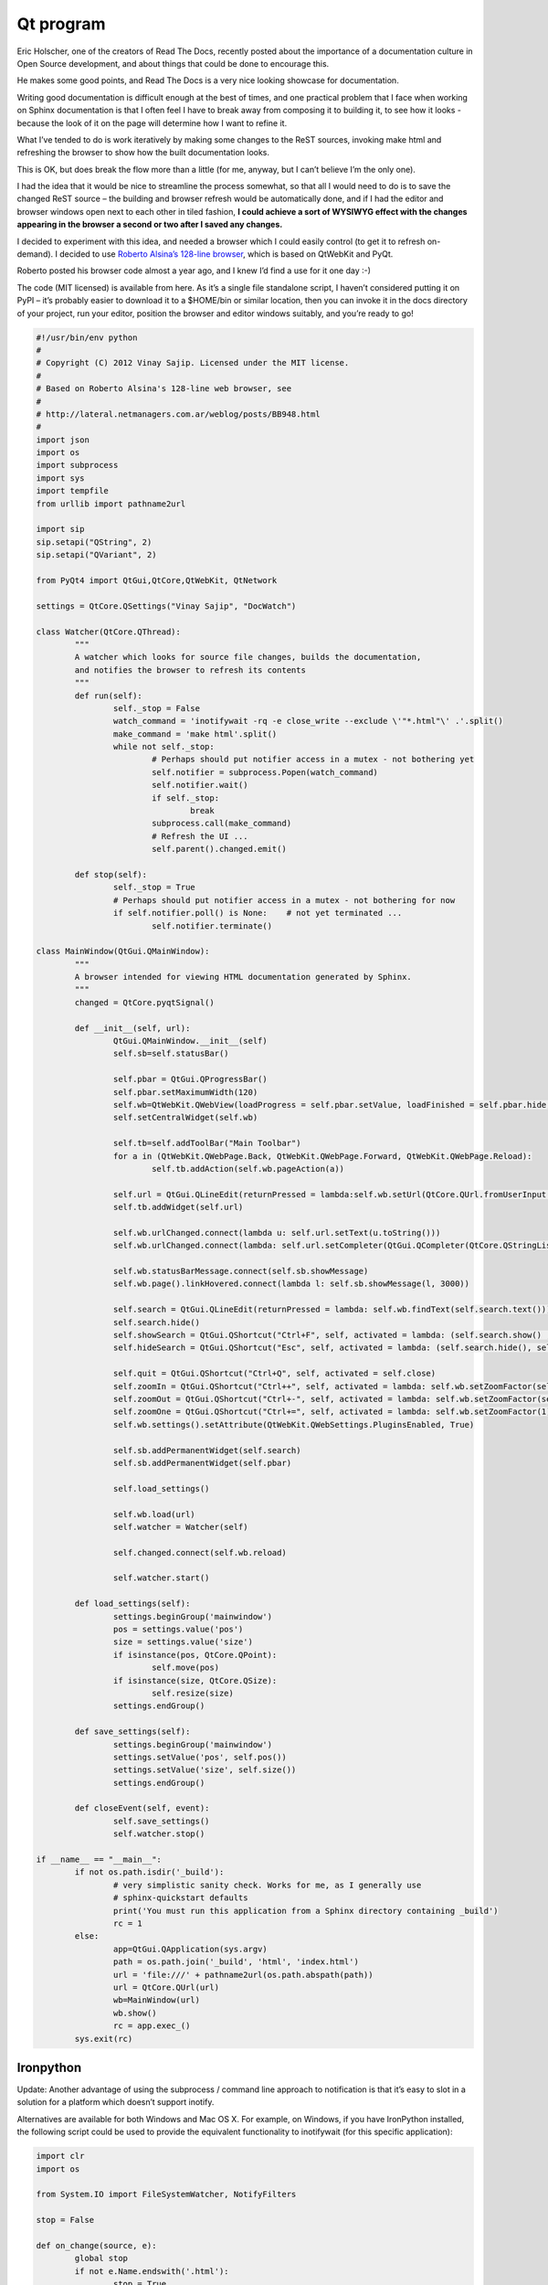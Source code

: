 
.. index::
   pair: sphinx ; Qt
   pair: events; inotifywait


.. _qt_program:

===============================
Qt program
===============================

.. seealso::

   - https://gist.github.com/1672347
   - http://pymolurus.blogspot.com/2012/01/documentation-viewer-for-sphinx.html


Eric Holscher, one of the creators of Read The Docs, recently posted about the
importance of a documentation culture in Open Source development, and about
things that could be done to encourage this.

He makes some good points, and Read The Docs is a very nice looking showcase for
documentation.

Writing good documentation is difficult enough at the best of times, and one
practical problem that I face when working on Sphinx documentation is that I
often feel I have to break away from composing it to building it, to see how it
looks - because the look of it on the page will determine how I want to refine it.

What I’ve tended to do is work iteratively by making some changes to the ReST
sources, invoking make html and refreshing the browser to show how the built
documentation looks.

This is OK, but does break the flow more than a little (for me, anyway, but I
can’t believe I’m the only one).

I had the idea that it would be nice to streamline the process somewhat, so that
all I would need to do is to save the changed ReST source – the building and
browser refresh would be automatically done, and if I had the editor and browser
windows open next to each other in tiled fashion, **I could achieve a sort of
WYSIWYG effect with the changes appearing in the browser a second or two after
I saved any changes.**

I decided to experiment with this idea, and needed a browser which I could
easily control (to get it to refresh on-demand). I decided to use
`Roberto Alsina’s 128-line browser`_, which is based on QtWebKit and PyQt.

Roberto posted his browser code almost a year ago, and I knew I’d find a use for
it one day :-)



.. _`Roberto Alsina’s 128-line browser`:  http://lateral.netmanagers.com.ar/weblog/posts/BB948.html


The code (MIT licensed) is available from here. As it’s a single file 
standalone script, I haven’t considered putting it on PyPI – it’s probably 
easier to download it to a $HOME/bin or similar location, then you can invoke 
it in the docs directory of your project, run your editor, position the 
browser and editor windows suitably, and you’re ready to go! 

.. code-block:: python

	#!/usr/bin/env python
	#
	# Copyright (C) 2012 Vinay Sajip. Licensed under the MIT license.
	#
	# Based on Roberto Alsina's 128-line web browser, see
	#
	# http://lateral.netmanagers.com.ar/weblog/posts/BB948.html
	#
	import json
	import os
	import subprocess
	import sys
	import tempfile
	from urllib import pathname2url

	import sip
	sip.setapi("QString", 2)
	sip.setapi("QVariant", 2)

	from PyQt4 import QtGui,QtCore,QtWebKit, QtNetwork

	settings = QtCore.QSettings("Vinay Sajip", "DocWatch")

	class Watcher(QtCore.QThread):
		"""
		A watcher which looks for source file changes, builds the documentation,
		and notifies the browser to refresh its contents
		"""
		def run(self):
			self._stop = False
			watch_command = 'inotifywait -rq -e close_write --exclude \'"*.html"\' .'.split()
			make_command = 'make html'.split()
			while not self._stop:
				# Perhaps should put notifier access in a mutex - not bothering yet
				self.notifier = subprocess.Popen(watch_command)
				self.notifier.wait()
				if self._stop:
					break
				subprocess.call(make_command)
				# Refresh the UI ...
				self.parent().changed.emit()

		def stop(self):
			self._stop = True
			# Perhaps should put notifier access in a mutex - not bothering for now
			if self.notifier.poll() is None:    # not yet terminated ...
				self.notifier.terminate()

	class MainWindow(QtGui.QMainWindow):
		"""
		A browser intended for viewing HTML documentation generated by Sphinx.
		"""
		changed = QtCore.pyqtSignal()

		def __init__(self, url):
			QtGui.QMainWindow.__init__(self)
			self.sb=self.statusBar()

			self.pbar = QtGui.QProgressBar()
			self.pbar.setMaximumWidth(120)
			self.wb=QtWebKit.QWebView(loadProgress = self.pbar.setValue, loadFinished = self.pbar.hide, loadStarted = self.pbar.show, titleChanged = self.setWindowTitle)
			self.setCentralWidget(self.wb)

			self.tb=self.addToolBar("Main Toolbar")
			for a in (QtWebKit.QWebPage.Back, QtWebKit.QWebPage.Forward, QtWebKit.QWebPage.Reload):
				self.tb.addAction(self.wb.pageAction(a))

			self.url = QtGui.QLineEdit(returnPressed = lambda:self.wb.setUrl(QtCore.QUrl.fromUserInput(self.url.text())))
			self.tb.addWidget(self.url)

			self.wb.urlChanged.connect(lambda u: self.url.setText(u.toString()))
			self.wb.urlChanged.connect(lambda: self.url.setCompleter(QtGui.QCompleter(QtCore.QStringList([QtCore.QString(i.url().toString()) for i in self.wb.history().items()]), caseSensitivity = QtCore.Qt.CaseInsensitive)))

			self.wb.statusBarMessage.connect(self.sb.showMessage)
			self.wb.page().linkHovered.connect(lambda l: self.sb.showMessage(l, 3000))

			self.search = QtGui.QLineEdit(returnPressed = lambda: self.wb.findText(self.search.text()))
			self.search.hide()
			self.showSearch = QtGui.QShortcut("Ctrl+F", self, activated = lambda: (self.search.show() , self.search.setFocus()))
			self.hideSearch = QtGui.QShortcut("Esc", self, activated = lambda: (self.search.hide(), self.wb.setFocus()))

			self.quit = QtGui.QShortcut("Ctrl+Q", self, activated = self.close)
			self.zoomIn = QtGui.QShortcut("Ctrl++", self, activated = lambda: self.wb.setZoomFactor(self.wb.zoomFactor()+.2))
			self.zoomOut = QtGui.QShortcut("Ctrl+-", self, activated = lambda: self.wb.setZoomFactor(self.wb.zoomFactor()-.2))
			self.zoomOne = QtGui.QShortcut("Ctrl+=", self, activated = lambda: self.wb.setZoomFactor(1))
			self.wb.settings().setAttribute(QtWebKit.QWebSettings.PluginsEnabled, True)

			self.sb.addPermanentWidget(self.search)
			self.sb.addPermanentWidget(self.pbar)
			
			self.load_settings()

			self.wb.load(url)
			self.watcher = Watcher(self)
			
			self.changed.connect(self.wb.reload)

			self.watcher.start()

		def load_settings(self):
			settings.beginGroup('mainwindow')
			pos = settings.value('pos')
			size = settings.value('size')
			if isinstance(pos, QtCore.QPoint):
				self.move(pos)
			if isinstance(size, QtCore.QSize):
				self.resize(size)
			settings.endGroup()

		def save_settings(self):
			settings.beginGroup('mainwindow')
			settings.setValue('pos', self.pos())
			settings.setValue('size', self.size())
			settings.endGroup()
		
		def closeEvent(self, event):
			self.save_settings()
			self.watcher.stop()

	if __name__ == "__main__":
		if not os.path.isdir('_build'):
			# very simplistic sanity check. Works for me, as I generally use
			# sphinx-quickstart defaults
			print('You must run this application from a Sphinx directory containing _build')
			rc = 1
		else:
			app=QtGui.QApplication(sys.argv)
			path = os.path.join('_build', 'html', 'index.html')
			url = 'file:///' + pathname2url(os.path.abspath(path))
			url = QtCore.QUrl(url)
			wb=MainWindow(url)
			wb.show()
			rc = app.exec_()
		sys.exit(rc)


Ironpython
==========

Update: Another advantage of using the subprocess / command line approach to 
notification is that it’s easy to slot in a solution for a platform which 
doesn’t support inotify. 

Alternatives are available for both Windows and Mac OS X. For example, on 
Windows, if you have IronPython installed, the following script could be 
used to provide the equivalent functionality to inotifywait (for this specific 
application):


.. code-block:: python

	import clr
	import os

	from System.IO import FileSystemWatcher, NotifyFilters

	stop = False

	def on_change(source, e):
		global stop
		if not e.Name.endswith('.html'):
			stop = True
		print('%s: %s, stop = %s' % (e.FullPath, e.ChangeType, stop))

	watcher = FileSystemWatcher(os.getcwd())
	watcher.NotifyFilter = NotifyFilters.LastWrite | NotifyFilters.FileName
	watcher.EnableRaisingEvents = True
	watcher.IncludeSubdirectories = True
	watcher.Changed += on_change
	watcher.Created += on_change

	while not stop:
		pass


Mac OS X
==========

Whereas for Mac OS X, if you install the MacFSEvents package, the following 
script could be used to provide the equivalent functionality to inotifywait 
(again, for this specific application):


.. code-block:: python

	#!/usr/bin/env python

	import os

	from fsevents import Observer, Stream

	stop = False

	def on_change(e):
		global stop
		path = e.name
		if os.path.isfile(path):
			if not path.endswith('.html'):
				stop = True
		print('%s: %s, stop = %s' % (e.name, e.mask, stop))

	observer = Observer()
	observer.start()
	stream = Stream(on_change, os.getcwd(), file_events=True)
	observer.schedule(stream)
	try:
		while not stop:
			pass
	finally:
		observer.unschedule(stream)
		observer.stop()
		observer.join()
		
		
